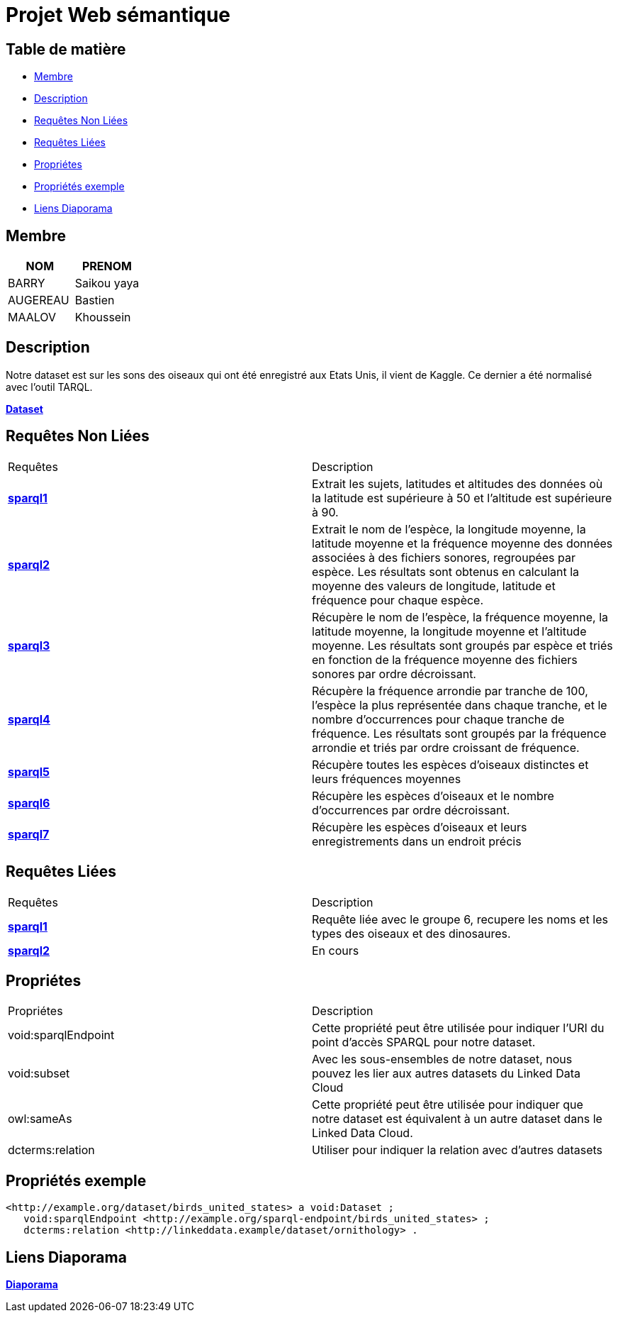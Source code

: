 = Projet Web sémantique

== Table de matière
- <<Membre>>
- <<Description>>
- <<Requêtes Non Liées>>
- <<Requêtes Liées>>
- <<Propriétes>>
- <<Propriétés exemple>>
- <<Liens Diaporama>>

== Membre
|===
| NOM  | PRENOM

| BARRY | Saikou yaya
| AUGEREAU | Bastien
| MAALOV | Khoussein
|===

== Description
Notre dataset est sur les sons des oiseaux qui ont été enregistré aux Etats Unis, il vient de Kaggle. Ce dernier a été normalisé avec l'outil TARQL.

**link:https://www.kaggle.com/datasets/gpreda/bird-songs-recordings-from-united-states/[Dataset]** +

==  Requêtes Non Liées
|===
| Requêtes  | Description
| **link:https://gitlab.univ-nantes.fr/E238462Y/semantic-project/-/tree/main/sparql/exemple1.sparql[sparql1]** | Extrait les sujets, latitudes et altitudes des données où la latitude est supérieure à 50 et l'altitude est supérieure à 90.
| **link:https://gitlab.univ-nantes.fr/E238462Y/semantic-project/-/tree/main/sparql/exemple2.sparql[sparql2]** | Extrait le nom de l'espèce, la longitude moyenne, la latitude moyenne et la fréquence moyenne des données associées à des fichiers sonores, regroupées par espèce. Les résultats sont obtenus en calculant la moyenne des valeurs de longitude, latitude et fréquence pour chaque espèce.
| **link:https://gitlab.univ-nantes.fr/E238462Y/semantic-project/-/tree/main/sparql/exemple3.sparql[sparql3]** | Récupère le nom de l'espèce, la fréquence moyenne, la latitude moyenne, la longitude moyenne et l'altitude moyenne. Les résultats sont groupés par espèce et triés en fonction de la fréquence moyenne des fichiers sonores par ordre décroissant.
| **link:https://gitlab.univ-nantes.fr/E238462Y/semantic-project/-/tree/main/sparql/exemple4.sparql[sparql4]** | Récupère la fréquence arrondie par tranche de 100, l'espèce la plus représentée dans chaque tranche, et le nombre d'occurrences pour chaque tranche de fréquence. Les résultats sont groupés par la fréquence arrondie et triés par ordre croissant de fréquence.
| **link:https://gitlab.univ-nantes.fr/E238462Y/semantic-project/-/tree/main/sparql/exemple5.sparql[sparql5]** | Récupère toutes les espèces d’oiseaux distinctes et leurs fréquences moyennes
| **link:https://gitlab.univ-nantes.fr/E238462Y/semantic-project/-/tree/main/sparql/exemple6.sparql[sparql6]** | Récupère les espèces d’oiseaux et le nombre d’occurrences par ordre décroissant.
| **link:https://gitlab.univ-nantes.fr/E238462Y/semantic-project/-/tree/main/sparql/exemple7.sparql[sparql7]** | Récupère les espèces d’oiseaux et leurs enregistrements dans un endroit précis
|===

== Requêtes Liées
|===
| Requêtes  | Description
| **link:https://gitlab.univ-nantes.fr/E238462Y/semantic-project/-/tree/main/sparql_link/exemple1.sparql[sparql1]** | Requête liée avec le groupe 6, recupere les noms et les types des oiseaux et des dinosaures.
| **link:https://gitlab.univ-nantes.fr/E238462Y/semantic-project/-/tree/main/sparql_link/exemple1.sparql[sparql2]** | En cours
|===

== Propriétes
|===
| Propriétes | Description
| void:sparqlEndpoint | Cette propriété peut être utilisée pour indiquer l'URI du point d'accès SPARQL pour notre dataset.
| void:subset | Avec les sous-ensembles de notre dataset, nous pouvez les lier aux autres datasets du Linked Data Cloud
| owl:sameAs | Cette propriété peut être utilisée pour indiquer que notre dataset est équivalent à un autre dataset dans le Linked Data Cloud.
| dcterms:relation | Utiliser pour indiquer la relation avec d'autres datasets
|===

== Propriétés exemple
 <http://example.org/dataset/birds_united_states> a void:Dataset ;
    void:sparqlEndpoint <http://example.org/sparql-endpoint/birds_united_states> ;
    dcterms:relation <http://linkeddata.example/dataset/ornithology> .

== Liens Diaporama
**link:https://www.canva.com/design/DAFwzZbqcok/UneYyIrTzc8uxlaZmpppdA/edit[Diaporama]** +
